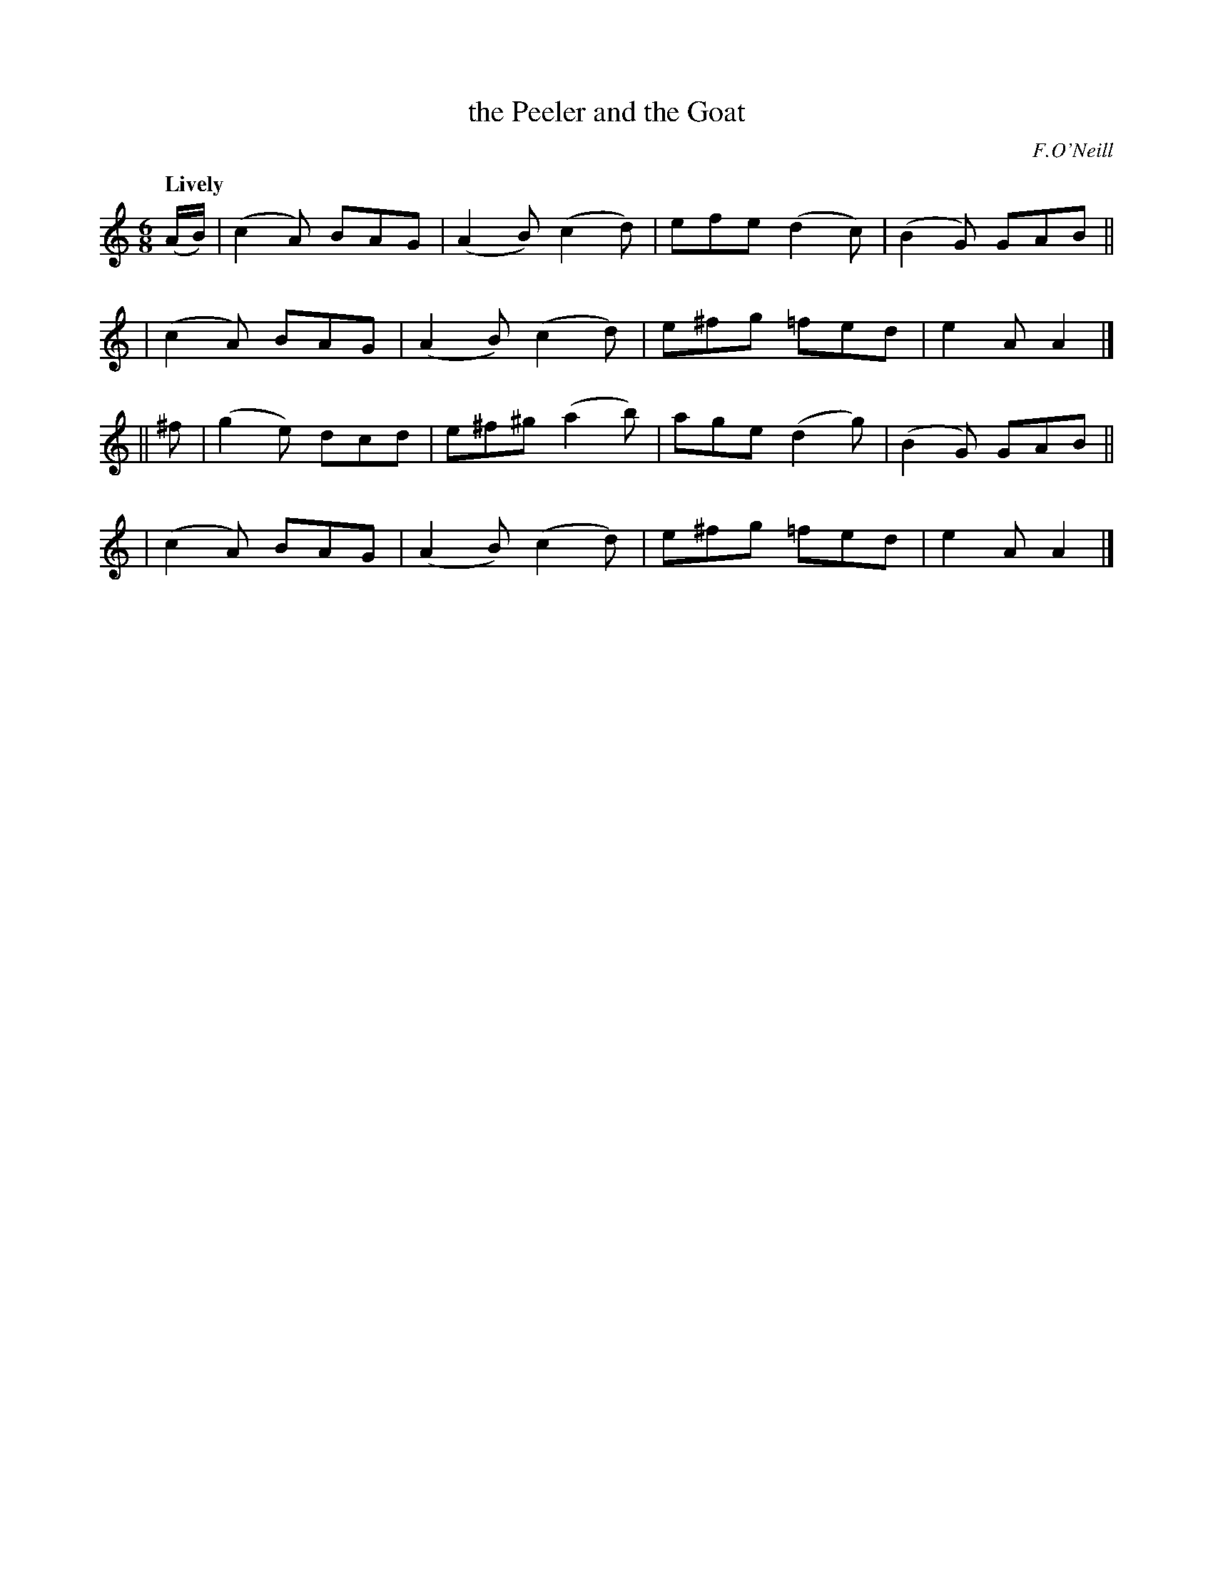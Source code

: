 X: 296
T: the Peeler and the Goat
R: jig
%S: s:4 b:16(4+4+4+4)
B: O'Neill's 1850 #296
O: F.O'Neill
Z: 1997 by John Chambers <jc@trillian.mit.edu>
Q: "Lively"
M: 6/8
L: 1/8
K: Am
(A/B/) \
| (c2A) BAG | (A2B) (c2d) | efe (d2c) | (B2G) GAB ||
| (c2A) BAG | (A2B) (c2d) | e^fg =fed | e2A A2 |]
|| ^f \
| (g2e) dcd | e^f^g (a2b) | age (d2g) | (B2G) GAB ||
| (c2A) BAG | (A2B) (c2d) | e^fg =fed | e2A A2 |]
